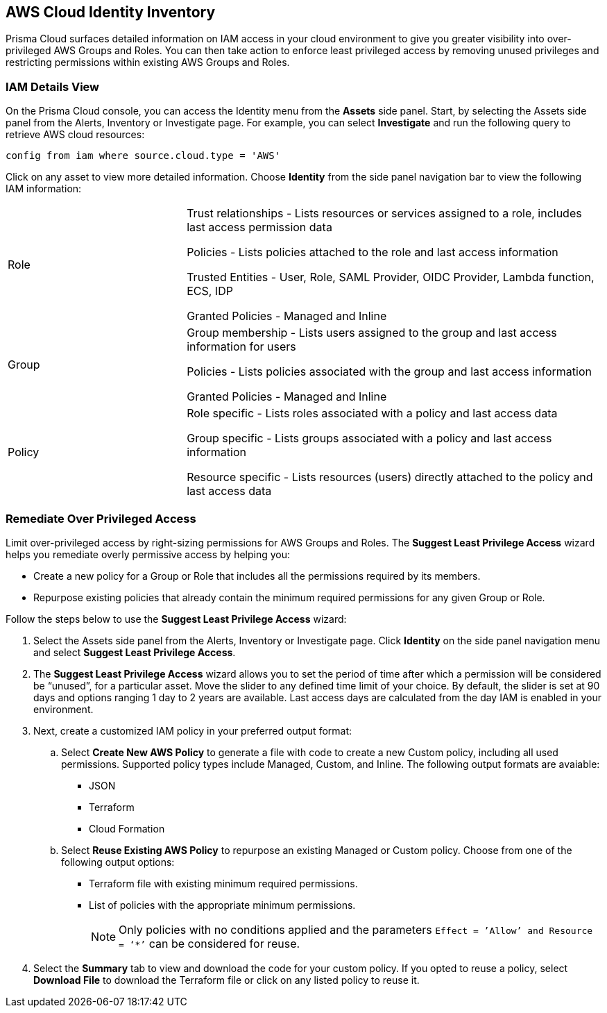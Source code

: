 == AWS Cloud Identity Inventory

Prisma Cloud surfaces detailed information on IAM access in your cloud environment to give you greater visibility into over-privileged AWS Groups and Roles. You can then take action to enforce least privileged access by removing unused privileges and restricting permissions within existing AWS Groups and Roles.

=== IAM Details View

On the Prisma Cloud console, you can access the Identity menu from the *Assets* side panel. Start, by selecting the Assets side panel from the Alerts, Inventory or Investigate page. For example, you can select *Investigate* and run the following query to retrieve AWS cloud resources:

----
config from iam where source.cloud.type = 'AWS'
----

Click on any asset to view more detailed information. Choose *Identity* from the side panel navigation bar to view the following IAM information:

[cols="30%a,70%a"]
|===

|Role

|Trust relationships -  Lists resources or services assigned to a role, includes last access permission data

Policies - Lists policies attached to the role and last access information

Trusted Entities - User, Role, SAML Provider, OIDC Provider, Lambda function, ECS, IDP  

Granted Policies - Managed and Inline

|Group

|Group membership -  Lists users assigned to the group and last access information for users 

Policies - Lists policies associated with the group and last access information

Granted Policies - Managed and Inline

|Policy

|Role specific - Lists roles associated with a policy and last access data 

Group specific - Lists groups associated with a policy and last access information 

Resource specific - Lists resources (users) directly attached to the policy and last access data

|===

[.task]
=== Remediate Over Privileged Access

Limit over-privileged access by right-sizing permissions for AWS Groups and Roles. The *Suggest Least Privilege Access* wizard helps you remediate overly permissive access by helping you:

* Create a new policy for a Group or Role that includes all the permissions required by its members.
* Repurpose existing policies that already contain the minimum required permissions for any given Group or Role. 

Follow the steps below to use the *Suggest Least Privilege Access* wizard:

[.procedure]
. Select the Assets side panel from the Alerts, Inventory or Investigate page. Click *Identity* on the side panel navigation menu and select *Suggest Least Privilege Access*.  
. The *Suggest Least Privilege Access* wizard allows you to set the period of time after which a permission will be considered be “unused”, for a particular asset. Move the slider to any defined time limit of your choice. By default, the slider is set at 90 days and options ranging 1 day to 2 years are available. Last access days are calculated from the day IAM is enabled in your environment.
. Next, create a customized IAM policy in your preferred output format:
.. Select *Create New AWS Policy* to generate a file with code to create a new Custom policy, including all used permissions. Supported policy types include Managed, Custom, and Inline. The following output formats are avaiable: 
* JSON
* Terraform
* Cloud Formation 
.. Select *Reuse Existing AWS Policy* to repurpose an existing Managed or Custom policy. Choose from one of the following output options:
* Terraform file with existing minimum required permissions.
* List of policies with the appropriate minimum permissions.
+
[NOTE]
====
Only policies with no conditions applied and the parameters `Effect = ’Allow’ and Resource = ‘*’` can be considered for reuse. 
====
. Select the *Summary* tab to view and download the code for your custom policy. If you opted to reuse a policy, select *Download File* to download the Terraform file or click on any listed policy to reuse it. 

